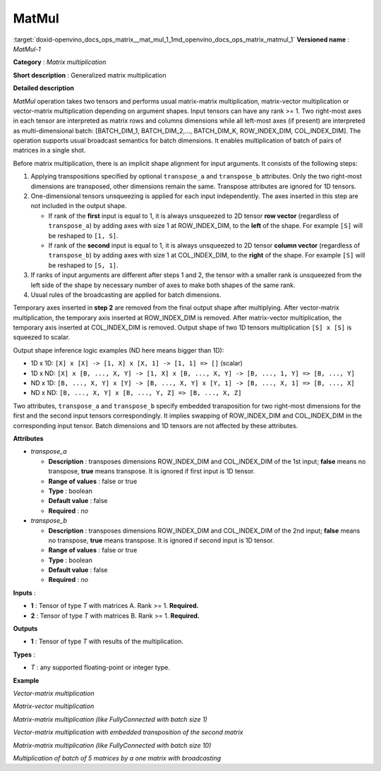 .. index:: pair: page; MatMul
.. _doxid-openvino_docs_ops_matrix__mat_mul_1:


MatMul
======

:target:`doxid-openvino_docs_ops_matrix__mat_mul_1_1md_openvino_docs_ops_matrix_matmul_1` **Versioned name** : *MatMul-1*

**Category** : *Matrix multiplication*

**Short description** : Generalized matrix multiplication

**Detailed description**

*MatMul* operation takes two tensors and performs usual matrix-matrix multiplication, matrix-vector multiplication or vector-matrix multiplication depending on argument shapes. Input tensors can have any rank >= 1. Two right-most axes in each tensor are interpreted as matrix rows and columns dimensions while all left-most axes (if present) are interpreted as multi-dimensional batch: [BATCH_DIM_1, BATCH_DIM_2,..., BATCH_DIM_K, ROW_INDEX_DIM, COL_INDEX_DIM]. The operation supports usual broadcast semantics for batch dimensions. It enables multiplication of batch of pairs of matrices in a single shot.

Before matrix multiplication, there is an implicit shape alignment for input arguments. It consists of the following steps:

#. Applying transpositions specified by optional ``transpose_a`` and ``transpose_b`` attributes. Only the two right-most dimensions are transposed, other dimensions remain the same. Transpose attributes are ignored for 1D tensors.

#. One-dimensional tensors unsqueezing is applied for each input independently. The axes inserted in this step are not included in the output shape.
   
   * If rank of the **first** input is equal to 1, it is always unsqueezed to 2D tensor **row vector** (regardless of ``transpose_a``) by adding axes with size 1 at ROW_INDEX_DIM, to the **left** of the shape. For example ``[S]`` will be reshaped to ``[1, S]``.
   
   * If rank of the **second** input is equal to 1, it is always unsqueezed to 2D tensor **column vector** (regardless of ``transpose_b``) by adding axes with size 1 at COL_INDEX_DIM, to the **right** of the shape. For example ``[S]`` will be reshaped to ``[S, 1]``.

#. If ranks of input arguments are different after steps 1 and 2, the tensor with a smaller rank is unsqueezed from the left side of the shape by necessary number of axes to make both shapes of the same rank.

#. Usual rules of the broadcasting are applied for batch dimensions.

Temporary axes inserted in **step 2** are removed from the final output shape after multiplying. After vector-matrix multiplication, the temporary axis inserted at ROW_INDEX_DIM is removed. After matrix-vector multiplication, the temporary axis inserted at COL_INDEX_DIM is removed. Output shape of two 1D tensors multiplication ``[S] x [S]`` is squeezed to scalar.

Output shape inference logic examples (ND here means bigger than 1D):

* 1D x 1D: ``[X] x [X] -> [1, X] x [X, 1] -> [1, 1] => []`` (scalar)

* 1D x ND: ``[X] x [B, ..., X, Y] -> [1, X] x [B, ..., X, Y] -> [B, ..., 1, Y] => [B, ..., Y]``

* ND x 1D: ``[B, ..., X, Y] x [Y] -> [B, ..., X, Y] x [Y, 1] -> [B, ..., X, 1] => [B, ..., X]``

* ND x ND: ``[B, ..., X, Y] x [B, ..., Y, Z] => [B, ..., X, Z]``

Two attributes, ``transpose_a`` and ``transpose_b`` specify embedded transposition for two right-most dimensions for the first and the second input tensors correspondingly. It implies swapping of ROW_INDEX_DIM and COL_INDEX_DIM in the corresponding input tensor. Batch dimensions and 1D tensors are not affected by these attributes.

**Attributes**

* *transpose_a*
  
  * **Description** : transposes dimensions ROW_INDEX_DIM and COL_INDEX_DIM of the 1st input; **false** means no transpose, **true** means transpose. It is ignored if first input is 1D tensor.
  
  * **Range of values** : false or true
  
  * **Type** : boolean
  
  * **Default value** : false
  
  * **Required** : *no*

* *transpose_b*
  
  * **Description** : transposes dimensions ROW_INDEX_DIM and COL_INDEX_DIM of the 2nd input; **false** means no transpose, **true** means transpose. It is ignored if second input is 1D tensor.
  
  * **Range of values** : false or true
  
  * **Type** : boolean
  
  * **Default value** : false
  
  * **Required** : *no*

**Inputs** :

* **1** : Tensor of type *T* with matrices A. Rank >= 1. **Required.**

* **2** : Tensor of type *T* with matrices B. Rank >= 1. **Required.**

**Outputs**

* **1** : Tensor of type *T* with results of the multiplication.

**Types** :

* *T* : any supported floating-point or integer type.

**Example**

*Vector-matrix multiplication*

.. ref-code-block:: cpp

	<layer ... type="MatMul">
	    <input>
	        <port id="0">
	            <dim>1024</dim>
	        </port>
	        <port id="1">
	            <dim>1024</dim>
	            <dim>1000</dim>
	        </port>
	    </input>
	    <output>
	        <port id="2">
	            <dim>1000</dim>
	        </port>
	    </output>
	</layer>

*Matrix-vector multiplication*

.. ref-code-block:: cpp

	<layer ... type="MatMul">
	    <input>
	        <port id="0">
	            <dim>1000</dim>
	            <dim>1024</dim>
	        </port>
	        <port id="1">
	            <dim>1024</dim>
	        </port>
	    </input>
	    <output>
	        <port id="2">
	            <dim>1000</dim>
	        </port>
	    </output>
	</layer>

*Matrix-matrix multiplication (like FullyConnected with batch size 1)*

.. ref-code-block:: cpp

	<layer ... type="MatMul">
	    <input>
	        <port id="0">
	            <dim>1</dim>
	            <dim>1024</dim>
	        </port>
	        <port id="1">
	            <dim>1024</dim>
	            <dim>1000</dim>
	        </port>
	    </input>
	    <output>
	        <port id="2">
	            <dim>1</dim>
	            <dim>1000</dim>
	        </port>
	    </output>
	</layer>

*Vector-matrix multiplication with embedded transposition of the second matrix*

.. ref-code-block:: cpp

	<layer ... type="MatMul">
	    <data transpose_b="true"/>
	    <input>
	        <port id="0">
	            <dim>1024</dim>
	        </port>
	        <port id="1">
	            <dim>1000</dim>
	            <dim>1024</dim>
	        </port>
	    </input>
	    <output>
	        <port id="2">
	            <dim>1000</dim>
	        </port>
	    </output>
	</layer>

*Matrix-matrix multiplication (like FullyConnected with batch size 10)*

.. ref-code-block:: cpp

	<layer ... type="MatMul">
	    <input>
	        <port id="0">
	            <dim>10</dim>
	            <dim>1024</dim>
	        </port>
	        <port id="1">
	            <dim>1024</dim>
	            <dim>1000</dim>
	        </port>
	    </input>
	    <output>
	        <port id="2">
	            <dim>10</dim>
	            <dim>1000</dim>
	        </port>
	    </output>
	</layer>

*Multiplication of batch of 5 matrices by a one matrix with broadcasting*

.. ref-code-block:: cpp

	<layer ... type="MatMul">
	    <input>
	        <port id="0">
	            <dim>5</dim>
	            <dim>10</dim>
	            <dim>1024</dim>
	        </port>
	        <port id="1">
	            <dim>1024</dim>
	            <dim>1000</dim>
	        </port>
	    </input>
	    <output>
	        <port id="2">
	            <dim>5</dim>
	            <dim>10</dim>
	            <dim>1000</dim>
	        </port>
	    </output>
	</layer>

